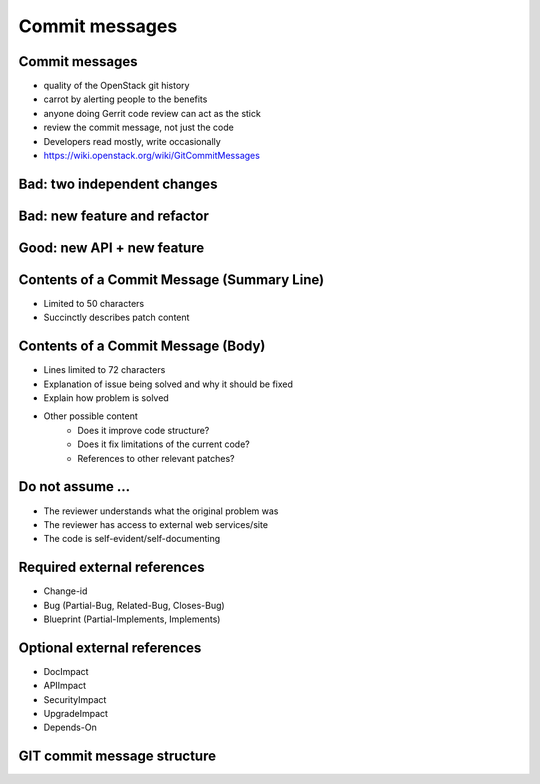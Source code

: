 ===============
Commit messages
===============

.. image:: ./_assets/os_background.png
   :class: fill
   :width: 100%

Commit messages
===============

- quality of the OpenStack git history
- carrot by alerting people to the benefits
- anyone doing Gerrit code review can act as the stick
- review the commit message, not just the code
- Developers read mostly, write occasionally
- https://wiki.openstack.org/wiki/GitCommitMessages

Bad: two independent changes
=============================

.. image:: ./_assets/17-01-bad-two.png

Bad: new feature and refactor
==============================

.. image:: ./_assets/17-02-bad-new.png

Good: new API + new feature
============================

.. image:: ./_assets/17-03-good.png

Contents of a Commit Message (Summary Line)
===========================================

- Limited to 50 characters
- Succinctly describes patch content

Contents of a Commit Message (Body)
===================================

- Lines limited to 72 characters
- Explanation of issue being solved and why it should be fixed
- Explain how problem is solved
- Other possible content
    - Does it improve code structure?
    - Does it fix limitations of the current code?
    - References to other relevant patches?

Do not assume ...
=================

- The reviewer understands what the original problem was
- The reviewer has access to external web services/site
- The code is self-evident/self-documenting

Required external references
============================

- Change-id
- Bug (Partial-Bug, Related-Bug, Closes-Bug)
- Blueprint (Partial-Implements, Implements)

Optional external references
============================

- DocImpact
- APIImpact
- SecurityImpact
- UpgradeImpact
- Depends-On

GIT commit message structure
============================

.. image:: ./_assets/17-04-commit-message.png
